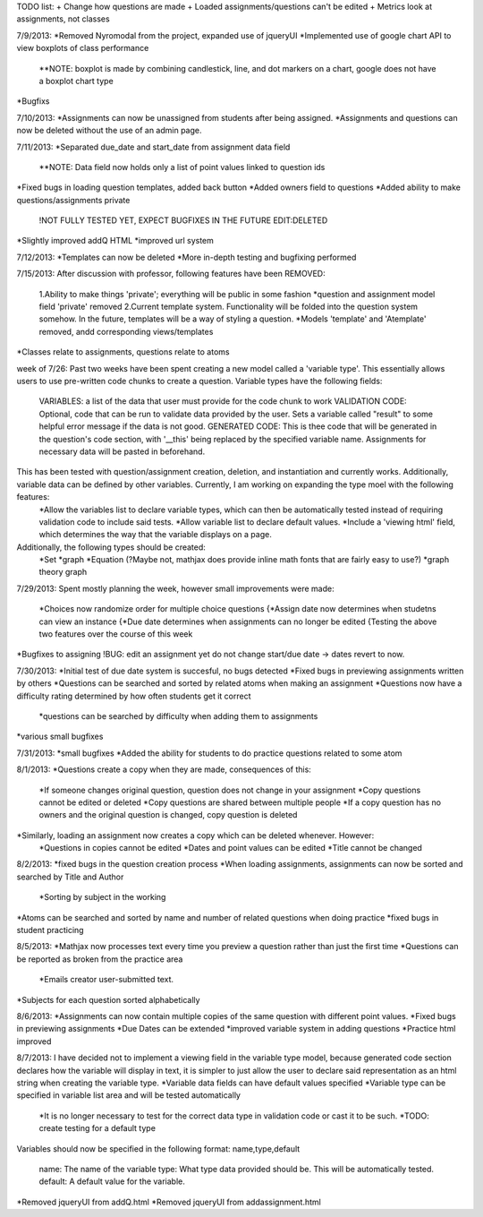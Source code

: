 TODO list:
+ Change how questions are made
+ Loaded assignments/questions can't be edited
+ Metrics look at assignments, not classes


7/9/2013:
*Removed Nyromodal from the project, expanded use of jqueryUI
*Implemented use of google chart API to view boxplots of class performance
	**NOTE: boxplot is made by combining candlestick, line, and dot markers on a chart, google does not have a boxplot chart type
*Bugfixs

7/10/2013:
*Assignments can now be unassigned from students after being assigned.
*Assignments and questions can now be deleted without the use of an admin page.

7/11/2013:
*Separated due_date and start_date from assignment data field
	**NOTE: Data field now holds only a list of point values linked to question ids
*Fixed bugs in loading question templates, added back button
*Added owners field to questions
*Added ability to make questions/assignments private
	!NOT FULLY TESTED YET, EXPECT BUGFIXES IN THE FUTURE
	EDIT:DELETED
*Slightly improved addQ HTML
*improved url system

7/12/2013:
*Templates can now be deleted
*More in-depth testing and bugfixing performed

7/15/2013:
After discussion with professor, following features have been REMOVED:
	1.Ability to make things 'private'; everything will be public in some fashion
	*question and assignment model field 'private' removed
	2.Current template system. Functionality will be folded into the question system somehow. In the future, templates will be a way of styling a question.
	*Models 'template' and 'Atemplate' removed, andd corresponding views/templates
*Classes relate to assignments, questions relate to atoms

week of 7/26:
Past two weeks have been spent creating a new model called a 'variable type'. This essentially allows users to use pre-written code chunks to create a question. Variable types have the following fields:
	VARIABLES: a list of the data that user must provide for the code chunk to work
	VALIDATION CODE: Optional, code that can be run to validate data provided by the user. Sets a variable called "result" to some helpful error message if the data is not good.
	GENERATED CODE: This is thee code that will be generated in the question's code section, with '__this' being replaced by the specified variable name. Assignments for necessary data will be pasted in beforehand.
This has been tested with question/assignment creation, deletion, and instantiation and currently works. Additionally, variable data can be defined by other variables. Currently, I am working on expanding the type moel with the following features:
	*Allow the variables list to declare variable types, which can then be automatically tested instead of requiring validation code to include said tests.
	*Allow variable list to declare default values.
	*Include a 'viewing html' field, which determines the way that the variable displays on a page.
Additionally, the following types should be created:
	*Set
	*graph
	*Equation (?Maybe not, mathjax does provide inline math fonts that are fairly easy to use?)
	*graph theory graph

7/29/2013:
Spent mostly planning the week, however small improvements were made:
	*Choices now randomize order for multiple choice questions
	{*Assign date now determines when studetns can view an instance
	{*Due date determines when assignments can no longer be edited
	{Testing the above two features over the course of this week
*Bugfixes to assigning
!BUG: edit an assignment yet do not change start/due date -> dates revert to now.

7/30/2013:
*Initial test of due date system is succesful, no bugs detected
*Fixed bugs in previewing assignments written by others
*Questions can be searched and sorted by related atoms when making an assignment
*Questions now have a difficulty rating determined by how often students get it correct
	*questions can be searched by difficulty when adding them to assignments
*various small bugfixes

7/31/2013:
*small bugfixes
*Added the ability for students to do practice questions related to some atom

8/1/2013:
*Questions create a copy when they are made, consequences of this:
	*If someone changes original question, question does not change in your assignment
	*Copy questions cannot be edited or deleted
	*Copy questions are shared between multiple people
	*If a copy question has no owners and the original question is changed, copy question is deleted
*Similarly, loading an assignment now creates a copy which can be deleted whenever. However:
	*Questions in copies cannot be edited
	*Dates and point values can be edited
	*Title cannot be changed

8/2/2013:
*fixed bugs in the question creation process
*When loading assignments, assignments can now be sorted and searched by Title and Author
	*Sorting by subject in the working
*Atoms can be searched and sorted by name and number of related questions when doing practice
*fixed bugs in student practicing

8/5/2013:
*Mathjax now processes text every time you preview a question rather than just the first time
*Questions can be reported as broken from the practice area
	*Emails creator user-submitted text. 
*Subjects for each question sorted alphabetically

8/6/2013:
*Assignments can now contain multiple copies of the same question with different point values.
*Fixed bugs in previewing assignments
*Due Dates can be extended
*improved variable system in adding questions
*Practice html improved

8/7/2013:
I have decided not to implement a viewing field in the variable type model, because generated code section declares how the variable will display in text, it is simpler to just allow the user to declare said representation as an html string when creating the variable type.
*Variable data fields can have default values specified
*Variable type can be specified in variable list area and will be tested automatically
	*It is no longer necessary to test for the correct data type in validation code or cast it to be such.
	*TODO: create testing for a default type
Variables should now be specified in the following format:
name,type,default
	name: The name of the variable
	type: What type data provided should be. This will be automatically tested.
	default: A default value for the variable.
*Removed jqueryUI from addQ.html
*Removed jqueryUI from addassignment.html
